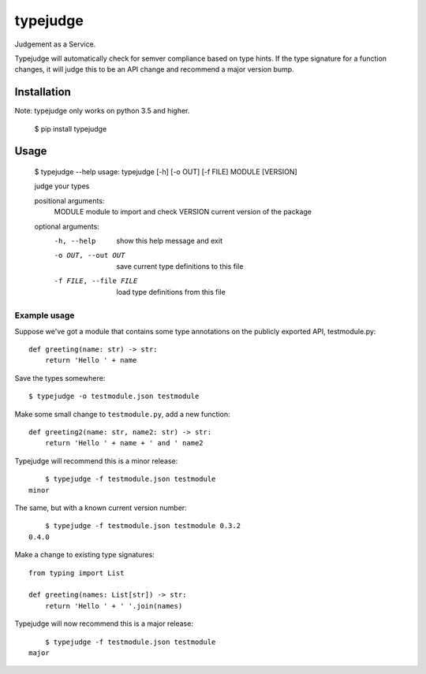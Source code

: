 =========
typejudge
=========

Judgement as a Service.

Typejudge will automatically check for semver compliance based on type hints.
If the type signature for a function changes, it will judge this to be an API
change and recommend a major version bump.


Installation
============

Note: typejudge only works on python 3.5 and higher.

    $ pip install typejudge


Usage
=====

	$ typejudge --help
	usage: typejudge [-h] [-o OUT] [-f FILE] MODULE [VERSION]

	judge your types

	positional arguments:
	  MODULE                module to import and check
	  VERSION               current version of the package

	optional arguments:
	  -h, --help            show this help message and exit
	  -o OUT, --out OUT     save current type definitions to this file
	  -f FILE, --file FILE  load type definitions from this file

Example usage
-------------

Suppose we've got a module that contains some type annotations on the publicly
exported API, testmodule.py::

    def greeting(name: str) -> str:
        return 'Hello ' + name

Save the types somewhere::

	$ typejudge -o testmodule.json testmodule

Make some small change to ``testmodule.py``, add a new function::

    def greeting2(name: str, name2: str) -> str:
        return 'Hello ' + name + ' and ' name2

Typejudge will recommend this is a minor release::

	$ typejudge -f testmodule.json testmodule
    minor

The same, but with a known current version number::

	$ typejudge -f testmodule.json testmodule 0.3.2
    0.4.0

Make a change to existing type signatures::

    from typing import List

    def greeting(names: List[str]) -> str:
        return 'Hello ' + ' '.join(names)

Typejudge will now recommend this is a major release::

	$ typejudge -f testmodule.json testmodule
    major
